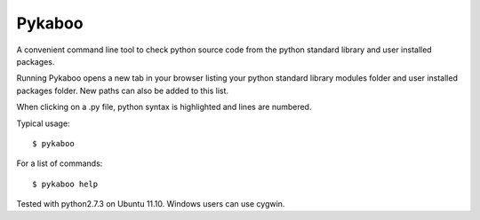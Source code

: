 ===========
Pykaboo
===========

A convenient command line tool to check python source code from the python standard library and user installed packages.

Running Pykaboo opens a new tab in your browser listing your python standard library modules folder and user installed packages folder. New paths can also be added to this list. 

When clicking on a .py file, python syntax is highlighted and lines are numbered. 

Typical usage::

    $ pykaboo

For a list of commands::

    $ pykaboo help

Tested with python2.7.3 on Ubuntu 11.10. Windows users can use cygwin.

